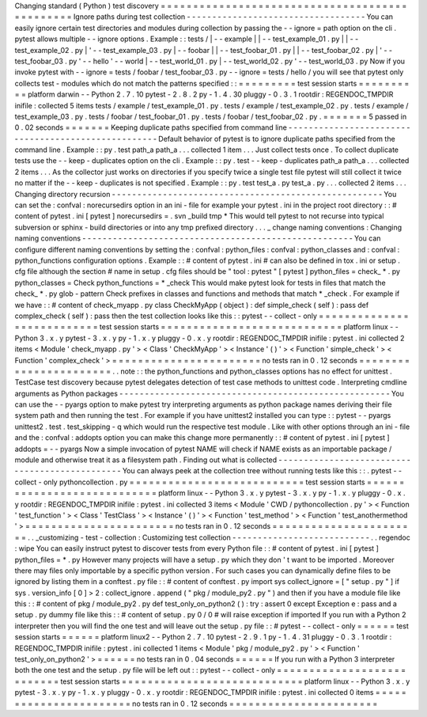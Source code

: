 Changing
standard
(
Python
)
test
discovery
=
=
=
=
=
=
=
=
=
=
=
=
=
=
=
=
=
=
=
=
=
=
=
=
=
=
=
=
=
=
=
=
=
=
=
=
=
=
=
=
=
=
=
=
=
=
=
Ignore
paths
during
test
collection
-
-
-
-
-
-
-
-
-
-
-
-
-
-
-
-
-
-
-
-
-
-
-
-
-
-
-
-
-
-
-
-
-
-
-
You
can
easily
ignore
certain
test
directories
and
modules
during
collection
by
passing
the
-
-
ignore
=
path
option
on
the
cli
.
pytest
allows
multiple
-
-
ignore
options
.
Example
:
:
tests
/
|
-
-
example
|
|
-
-
test_example_01
.
py
|
|
-
-
test_example_02
.
py
|
'
-
-
test_example_03
.
py
|
-
-
foobar
|
|
-
-
test_foobar_01
.
py
|
|
-
-
test_foobar_02
.
py
|
'
-
-
test_foobar_03
.
py
'
-
-
hello
'
-
-
world
|
-
-
test_world_01
.
py
|
-
-
test_world_02
.
py
'
-
-
test_world_03
.
py
Now
if
you
invoke
pytest
with
-
-
ignore
=
tests
/
foobar
/
test_foobar_03
.
py
-
-
ignore
=
tests
/
hello
/
you
will
see
that
pytest
only
collects
test
-
modules
which
do
not
match
the
patterns
specified
:
:
=
=
=
=
=
=
=
=
=
test
session
starts
=
=
=
=
=
=
=
=
=
=
platform
darwin
-
-
Python
2
.
7
.
10
pytest
-
2
.
8
.
2
py
-
1
.
4
.
30
pluggy
-
0
.
3
.
1
rootdir
:
REGENDOC_TMPDIR
inifile
:
collected
5
items
tests
/
example
/
test_example_01
.
py
.
tests
/
example
/
test_example_02
.
py
.
tests
/
example
/
test_example_03
.
py
.
tests
/
foobar
/
test_foobar_01
.
py
.
tests
/
foobar
/
test_foobar_02
.
py
.
=
=
=
=
=
=
=
5
passed
in
0
.
02
seconds
=
=
=
=
=
=
=
Keeping
duplicate
paths
specified
from
command
line
-
-
-
-
-
-
-
-
-
-
-
-
-
-
-
-
-
-
-
-
-
-
-
-
-
-
-
-
-
-
-
-
-
-
-
-
-
-
-
-
-
-
-
-
-
-
-
-
-
-
-
-
Default
behavior
of
pytest
is
to
ignore
duplicate
paths
specified
from
the
command
line
.
Example
:
:
py
.
test
path_a
path_a
.
.
.
collected
1
item
.
.
.
Just
collect
tests
once
.
To
collect
duplicate
tests
use
the
-
-
keep
-
duplicates
option
on
the
cli
.
Example
:
:
py
.
test
-
-
keep
-
duplicates
path_a
path_a
.
.
.
collected
2
items
.
.
.
As
the
collector
just
works
on
directories
if
you
specify
twice
a
single
test
file
pytest
will
still
collect
it
twice
no
matter
if
the
-
-
keep
-
duplicates
is
not
specified
.
Example
:
:
py
.
test
test_a
.
py
test_a
.
py
.
.
.
collected
2
items
.
.
.
Changing
directory
recursion
-
-
-
-
-
-
-
-
-
-
-
-
-
-
-
-
-
-
-
-
-
-
-
-
-
-
-
-
-
-
-
-
-
-
-
-
-
-
-
-
-
-
-
-
-
-
-
-
-
-
-
-
-
You
can
set
the
:
confval
:
norecursedirs
option
in
an
ini
-
file
for
example
your
pytest
.
ini
in
the
project
root
directory
:
:
#
content
of
pytest
.
ini
[
pytest
]
norecursedirs
=
.
svn
_build
tmp
*
This
would
tell
pytest
to
not
recurse
into
typical
subversion
or
sphinx
-
build
directories
or
into
any
tmp
prefixed
directory
.
.
.
_
change
naming
conventions
:
Changing
naming
conventions
-
-
-
-
-
-
-
-
-
-
-
-
-
-
-
-
-
-
-
-
-
-
-
-
-
-
-
-
-
-
-
-
-
-
-
-
-
-
-
-
-
-
-
-
-
-
-
-
-
-
-
-
-
You
can
configure
different
naming
conventions
by
setting
the
:
confval
:
python_files
:
confval
:
python_classes
and
:
confval
:
python_functions
configuration
options
.
Example
:
:
#
content
of
pytest
.
ini
#
can
also
be
defined
in
tox
.
ini
or
setup
.
cfg
file
although
the
section
#
name
in
setup
.
cfg
files
should
be
"
tool
:
pytest
"
[
pytest
]
python_files
=
check_
*
.
py
python_classes
=
Check
python_functions
=
*
_check
This
would
make
pytest
look
for
tests
in
files
that
match
the
check_
*
.
py
glob
-
pattern
Check
prefixes
in
classes
and
functions
and
methods
that
match
*
_check
.
For
example
if
we
have
:
:
#
content
of
check_myapp
.
py
class
CheckMyApp
(
object
)
:
def
simple_check
(
self
)
:
pass
def
complex_check
(
self
)
:
pass
then
the
test
collection
looks
like
this
:
:
pytest
-
-
collect
-
only
=
=
=
=
=
=
=
=
=
=
=
=
=
=
=
=
=
=
=
=
=
=
=
=
=
=
=
test
session
starts
=
=
=
=
=
=
=
=
=
=
=
=
=
=
=
=
=
=
=
=
=
=
=
=
=
=
=
=
platform
linux
-
-
Python
3
.
x
.
y
pytest
-
3
.
x
.
y
py
-
1
.
x
.
y
pluggy
-
0
.
x
.
y
rootdir
:
REGENDOC_TMPDIR
inifile
:
pytest
.
ini
collected
2
items
<
Module
'
check_myapp
.
py
'
>
<
Class
'
CheckMyApp
'
>
<
Instance
'
(
)
'
>
<
Function
'
simple_check
'
>
<
Function
'
complex_check
'
>
=
=
=
=
=
=
=
=
=
=
=
=
=
=
=
=
=
=
=
=
=
=
=
no
tests
ran
in
0
.
12
seconds
=
=
=
=
=
=
=
=
=
=
=
=
=
=
=
=
=
=
=
=
=
=
=
.
.
note
:
:
the
python_functions
and
python_classes
options
has
no
effect
for
unittest
.
TestCase
test
discovery
because
pytest
delegates
detection
of
test
case
methods
to
unittest
code
.
Interpreting
cmdline
arguments
as
Python
packages
-
-
-
-
-
-
-
-
-
-
-
-
-
-
-
-
-
-
-
-
-
-
-
-
-
-
-
-
-
-
-
-
-
-
-
-
-
-
-
-
-
-
-
-
-
-
-
-
-
-
-
-
-
You
can
use
the
-
-
pyargs
option
to
make
pytest
try
interpreting
arguments
as
python
package
names
deriving
their
file
system
path
and
then
running
the
test
.
For
example
if
you
have
unittest2
installed
you
can
type
:
:
pytest
-
-
pyargs
unittest2
.
test
.
test_skipping
-
q
which
would
run
the
respective
test
module
.
Like
with
other
options
through
an
ini
-
file
and
the
:
confval
:
addopts
option
you
can
make
this
change
more
permanently
:
:
#
content
of
pytest
.
ini
[
pytest
]
addopts
=
-
-
pyargs
Now
a
simple
invocation
of
pytest
NAME
will
check
if
NAME
exists
as
an
importable
package
/
module
and
otherwise
treat
it
as
a
filesystem
path
.
Finding
out
what
is
collected
-
-
-
-
-
-
-
-
-
-
-
-
-
-
-
-
-
-
-
-
-
-
-
-
-
-
-
-
-
-
-
-
-
-
-
-
-
-
-
-
-
-
-
-
-
-
-
You
can
always
peek
at
the
collection
tree
without
running
tests
like
this
:
:
.
pytest
-
-
collect
-
only
pythoncollection
.
py
=
=
=
=
=
=
=
=
=
=
=
=
=
=
=
=
=
=
=
=
=
=
=
=
=
=
=
test
session
starts
=
=
=
=
=
=
=
=
=
=
=
=
=
=
=
=
=
=
=
=
=
=
=
=
=
=
=
=
platform
linux
-
-
Python
3
.
x
.
y
pytest
-
3
.
x
.
y
py
-
1
.
x
.
y
pluggy
-
0
.
x
.
y
rootdir
:
REGENDOC_TMPDIR
inifile
:
pytest
.
ini
collected
3
items
<
Module
'
CWD
/
pythoncollection
.
py
'
>
<
Function
'
test_function
'
>
<
Class
'
TestClass
'
>
<
Instance
'
(
)
'
>
<
Function
'
test_method
'
>
<
Function
'
test_anothermethod
'
>
=
=
=
=
=
=
=
=
=
=
=
=
=
=
=
=
=
=
=
=
=
=
=
no
tests
ran
in
0
.
12
seconds
=
=
=
=
=
=
=
=
=
=
=
=
=
=
=
=
=
=
=
=
=
=
=
.
.
_customizing
-
test
-
collection
:
Customizing
test
collection
-
-
-
-
-
-
-
-
-
-
-
-
-
-
-
-
-
-
-
-
-
-
-
-
-
-
-
.
.
regendoc
:
wipe
You
can
easily
instruct
pytest
to
discover
tests
from
every
Python
file
:
:
#
content
of
pytest
.
ini
[
pytest
]
python_files
=
*
.
py
However
many
projects
will
have
a
setup
.
py
which
they
don
'
t
want
to
be
imported
.
Moreover
there
may
files
only
importable
by
a
specific
python
version
.
For
such
cases
you
can
dynamically
define
files
to
be
ignored
by
listing
them
in
a
conftest
.
py
file
:
:
#
content
of
conftest
.
py
import
sys
collect_ignore
=
[
"
setup
.
py
"
]
if
sys
.
version_info
[
0
]
>
2
:
collect_ignore
.
append
(
"
pkg
/
module_py2
.
py
"
)
and
then
if
you
have
a
module
file
like
this
:
:
#
content
of
pkg
/
module_py2
.
py
def
test_only_on_python2
(
)
:
try
:
assert
0
except
Exception
e
:
pass
and
a
setup
.
py
dummy
file
like
this
:
:
#
content
of
setup
.
py
0
/
0
#
will
raise
exception
if
imported
If
you
run
with
a
Python
2
interpreter
then
you
will
find
the
one
test
and
will
leave
out
the
setup
.
py
file
:
:
#
pytest
-
-
collect
-
only
=
=
=
=
=
=
test
session
starts
=
=
=
=
=
=
platform
linux2
-
-
Python
2
.
7
.
10
pytest
-
2
.
9
.
1
py
-
1
.
4
.
31
pluggy
-
0
.
3
.
1
rootdir
:
REGENDOC_TMPDIR
inifile
:
pytest
.
ini
collected
1
items
<
Module
'
pkg
/
module_py2
.
py
'
>
<
Function
'
test_only_on_python2
'
>
=
=
=
=
=
=
no
tests
ran
in
0
.
04
seconds
=
=
=
=
=
=
If
you
run
with
a
Python
3
interpreter
both
the
one
test
and
the
setup
.
py
file
will
be
left
out
:
:
pytest
-
-
collect
-
only
=
=
=
=
=
=
=
=
=
=
=
=
=
=
=
=
=
=
=
=
=
=
=
=
=
=
=
test
session
starts
=
=
=
=
=
=
=
=
=
=
=
=
=
=
=
=
=
=
=
=
=
=
=
=
=
=
=
=
platform
linux
-
-
Python
3
.
x
.
y
pytest
-
3
.
x
.
y
py
-
1
.
x
.
y
pluggy
-
0
.
x
.
y
rootdir
:
REGENDOC_TMPDIR
inifile
:
pytest
.
ini
collected
0
items
=
=
=
=
=
=
=
=
=
=
=
=
=
=
=
=
=
=
=
=
=
=
=
no
tests
ran
in
0
.
12
seconds
=
=
=
=
=
=
=
=
=
=
=
=
=
=
=
=
=
=
=
=
=
=
=
